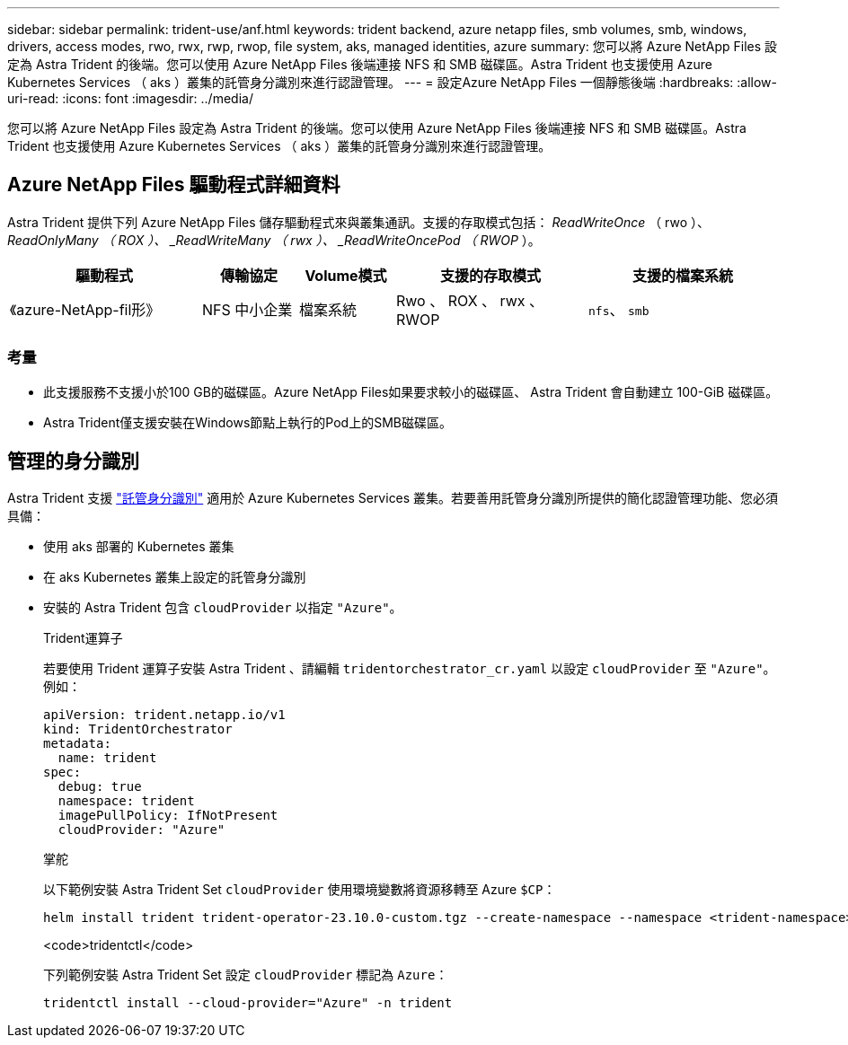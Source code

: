 ---
sidebar: sidebar 
permalink: trident-use/anf.html 
keywords: trident backend, azure netapp files, smb volumes, smb, windows, drivers, access modes, rwo, rwx, rwp, rwop, file system, aks, managed identities, azure 
summary: 您可以將 Azure NetApp Files 設定為 Astra Trident 的後端。您可以使用 Azure NetApp Files 後端連接 NFS 和 SMB 磁碟區。Astra Trident 也支援使用 Azure Kubernetes Services （ aks ）叢集的託管身分識別來進行認證管理。 
---
= 設定Azure NetApp Files 一個靜態後端
:hardbreaks:
:allow-uri-read: 
:icons: font
:imagesdir: ../media/


[role="lead"]
您可以將 Azure NetApp Files 設定為 Astra Trident 的後端。您可以使用 Azure NetApp Files 後端連接 NFS 和 SMB 磁碟區。Astra Trident 也支援使用 Azure Kubernetes Services （ aks ）叢集的託管身分識別來進行認證管理。



== Azure NetApp Files 驅動程式詳細資料

Astra Trident 提供下列 Azure NetApp Files 儲存驅動程式來與叢集通訊。支援的存取模式包括： _ReadWriteOnce_ （ rwo ）、 _ReadOnlyMany （ ROX ）、 _ReadWriteMany （ rwx ）、 _ReadWriteOncePod （ RWOP_ ）。

[cols="2, 1, 1, 2, 2"]
|===
| 驅動程式 | 傳輸協定 | Volume模式 | 支援的存取模式 | 支援的檔案系統 


| 《azure-NetApp-fil形》  a| 
NFS
中小企業
 a| 
檔案系統
 a| 
Rwo 、 ROX 、 rwx 、 RWOP
 a| 
`nfs`、 `smb`

|===


=== 考量

* 此支援服務不支援小於100 GB的磁碟區。Azure NetApp Files如果要求較小的磁碟區、 Astra Trident 會自動建立 100-GiB 磁碟區。
* Astra Trident僅支援安裝在Windows節點上執行的Pod上的SMB磁碟區。




== 管理的身分識別

Astra Trident 支援 link:https://learn.microsoft.com/en-us/azure/active-directory/managed-identities-azure-resources/overview["託管身分識別"^] 適用於 Azure Kubernetes Services 叢集。若要善用託管身分識別所提供的簡化認證管理功能、您必須具備：

* 使用 aks 部署的 Kubernetes 叢集
* 在 aks Kubernetes 叢集上設定的託管身分識別
* 安裝的 Astra Trident 包含 `cloudProvider` 以指定 `"Azure"`。
+
[role="tabbed-block"]
====
.Trident運算子
--
若要使用 Trident 運算子安裝 Astra Trident 、請編輯 `tridentorchestrator_cr.yaml` 以設定 `cloudProvider` 至 `"Azure"`。例如：

[listing]
----
apiVersion: trident.netapp.io/v1
kind: TridentOrchestrator
metadata:
  name: trident
spec:
  debug: true
  namespace: trident
  imagePullPolicy: IfNotPresent
  cloudProvider: "Azure"
----
--
.掌舵
--
以下範例安裝 Astra Trident Set `cloudProvider` 使用環境變數將資源移轉至 Azure `$CP`：

[listing]
----
helm install trident trident-operator-23.10.0-custom.tgz --create-namespace --namespace <trident-namespace> --set cloudProvider=$CP
----
--
.<code>tridentctl</code>
--
下列範例安裝 Astra Trident Set 設定 `cloudProvider` 標記為 `Azure`：

[listing]
----
tridentctl install --cloud-provider="Azure" -n trident
----
--
====

